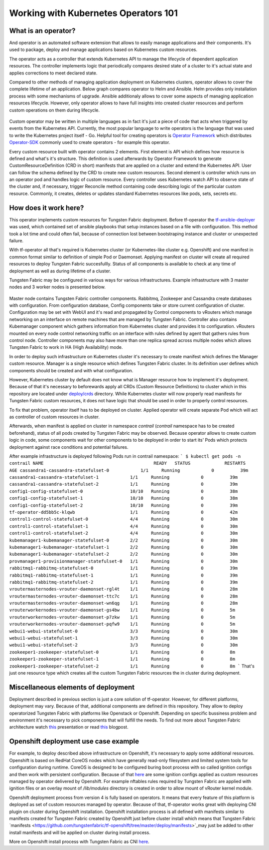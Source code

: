 Working with Kubernetes Operators 101
=====================================

What is an operator?
--------------------

And operator is an automated software extension that allows to easily manage applications and their components.
It's used to package, deploy and manage applications based on Kubernetes custom resources.

The operator acts as a controller that extends Kubernetes API to manage the lifecycle of dependent application resources.
The controller implements logic that periodically compares desired state of a cluster to it's actual state and applies corrections to meet declared state.

Compared to other methods of managing application deployment on Kubernetes clusters, operator allows to cover the complete lifetime of an application.
Below graph compares operator to Helm and Ansible.
Helm provides only installation process with some mechanisms of upgrade.
Ansible additionaly allows to cover some aspects of managing application resources lifecycle.
However, only operator allows to have full insights into created cluster resources and perform custom operations on them during lifecycle.

.. figure:: figures/operator-compared.png

Custom operator may be written in multiple languages as in fact it's just a piece of code  that acts when triggered by events from the Kubernetes API.
Currently, the most popular language to write operators is the language that was used to write the Kubernetes project itself - Go.
Helpful tool for creating operators is `Operator Framework <https://github.com/operator-framework>`_ which distributes
`Operator-SDK <https://github.com/operator-framework/operator-sdk>`_ commonly used to create operators - for example this operator.

Every custom resource built with operator contains 2 elements.
First element is API which defines how resource is defined and what's it's structure.
This definition is used afterwards by Operator Framework to generate CustomResourceDefinition (CRD in short) manifests that
are applied on a cluster and extend the Kubernetes API. User can follow the schema defined by the CRD to create new custom resources.
Second element is controller which runs on an operator pod and handles logic of custom resource.
Every controller uses Kubernetes watch API to observe state of the cluster and, if necessary, trigger Reconcile method
containing code describing logic of the particular custom resource.
Commonly, it creates, deletes or updates standard Kubernetes resources like pods, sets, secrets etc.

How does it work here?
----------------------

This operator implements custom resources for Tungsten Fabric deployment.
Before tf-operator the `tf-ansible-deployer <https://github.com/tungstenfabric/tf-ansible-deployer>`_ was used, which contained
set of ansible playbooks that setup instances based on a file with configuration.
This method took a lot time and could often fail, because of connection lost between bootstraping instance and cluster or unexpected failure.

With tf-operator all that's required is Kubernetes cluster (or Kubernetes-like cluster e.g. Openshift)
and one manifest in common format similar to definition of simple Pod or Daemonset.
Applying manifest on cluster will create all required resources to deploy Tungsten Fabric succesfullly.
Status of all components is available to check at any time of deployment as well as during lifetime of a cluster.

Tungsten Fabric may be configured in various ways for various infrastructures.
Example infrastructure with 3 master nodes and 3 worker nodes is presented below.

.. figure:: figures/operator-tf-scheme.png

Master node contains Tungsten Fabric controller components.
Rabbitmq, Zookeeper and Cassandra create databases with configuration.
From configuration database, Config components take or store current configuration of cluster.
Configuration may be set with WebUI and it's read and propagated by Control components to vRouters which manage networking on an interface
on remote machines that are managed by Tungsten Fabric.
Controller also contains Kubemanager component which gathers information from Kubernetes cluster and provides it to configuration.
vRouters mounted on every node control networking traffic on an interface with rules defined by agent that gathers rules from control node.
Controller components may also have more than one replica spread across multiple nodes which allows Tungsten Fabric to work in HA (High Availability) mode.

In order to deploy such infrastructure on Kubernetes cluster it's necessary to create manifest which defines the Manager custom resource.
Manager is a single resource which defines Tungsten Fabric cluster.
In its definition user defines which components should be created and with what configuration.

However, Kubernetes cluster by default does not know what is Manager resource how to implement it's deployment.
Because of that it's necessary to beforewards apply all CRDs (Custom Resource Definitions) to cluster which in this repository are located under
`deploy/crds <https://github.com/tungstenfabric/tf-operator/tree/master/deploy/crds>`_ directory.
While Kubernetes cluster will now properly read manifests for Tungsten Fabric custom resources, it does not have logic that
should be used in order to properly control resources.

To fix that problem, operator itself has to be deployed on cluster.
Applied operator will create separate Pod which will act as controller of custom resources in cluster.

Afterwards, when manifest is applied on cluster in namespace *contrail* (*contrail* namespace has to be created beforehand),
status of all pods created by Tungsten Fabric may be observed.
Because operator allows to create custom logic in code, some components wait for other components to be deployed in order to start its'
Pods which protects deployment against race conditions and potential failures.

After example infrastructure is deployed following Pods run in contrail namespace:
```
$ kubectl get pods -n contrail
NAME                                          READY   STATUS             RESTARTS   AGE
cassandra1-cassandra-statefulset-0            1/1     Running            0          39m
cassandra1-cassandra-statefulset-1            1/1     Running            0          39m
cassandra1-cassandra-statefulset-2            1/1     Running            0          39m
config1-config-statefulset-0                  10/10   Running            0          38m
config1-config-statefulset-1                  10/10   Running            0          38m
config1-config-statefulset-2                  10/10   Running            0          39m
tf-operator-dd5bb5c-klqwb                     1/1     Running            0          42m
control1-control-statefulset-0                4/4     Running            0          30m
control1-control-statefulset-1                4/4     Running            0          30m
control1-control-statefulset-2                4/4     Running            0          30m
kubemanager1-kubemanager-statefulset-0        2/2     Running            0          30m
kubemanager1-kubemanager-statefulset-1        2/2     Running            0          30m
kubemanager1-kubemanager-statefulset-2        2/2     Running            0          30m
provmanager1-provisionmanager-statefulset-0   1/1     Running            0          30m
rabbitmq1-rabbitmq-statefulset-0              1/1     Running            0          39m
rabbitmq1-rabbitmq-statefulset-1              1/1     Running            0          39m
rabbitmq1-rabbitmq-statefulset-2              1/1     Running            0          39m
vroutermasternodes-vrouter-daemonset-rgl4t    1/1     Running            0          28m
vroutermasternodes-vrouter-daemonset-ttc7c    1/1     Running            0          28m
vroutermasternodes-vrouter-daemonset-wn6qg    1/1     Running            0          28m
vrouterworkernodes-vrouter-daemonset-gs4bw    1/1     Running            0          5m
vrouterworkernodes-vrouter-daemonset-p7zkw    1/1     Running            0          5m
vrouterworkernodes-vrouter-daemonset-pqfw9    1/1     Running            0          5m
webui1-webui-statefulset-0                    3/3     Running            0          30m
webui1-webui-statefulset-1                    3/3     Running            0          30m
webui1-webui-statefulset-2                    3/3     Running            0          30m
zookeeper1-zookeeper-statefulset-0            1/1     Running            0          8m
zookeeper1-zookeeper-statefulset-1            1/1     Running            0          8m
zookeeper1-zookeeper-statefulset-2            1/1     Running            0          8m
```
That's just one resource type which creates all the custom Tungsten Fabric resources the in cluster during deployment.

Miscellaneous elements of deployment
------------------------------------

Deployment described in previous section is just a core solution of tf-operator.
However, for different platforms, deployment may vary.
Because of that, additional components are defined in this repository. They allow to deploy operatorized Tungsten Fabric
with platforms like Openstack or Openshift.
Depending on specific bussiness problem and environment it's necessary to pick components that will fulfill the needs.
To find out more about Tungsten Fabric architecture watch `this <https://wiki.lfnetworking.org/display/LN/2021-02-02+-+TF+Architecture+Overview>`_
presentation or read `this <https://codilime.com/tungsten-fabric-architecture-an-overview/>`_ blogpost.

Openshift deployment use case example
-------------------------------------

For example, to deploy described above infrastructure on Openshift, it's necessary to apply some additional resources.
Openshift is based on RedHat CoreOS nodes which have generally read-only filesystem and limited system tools for configuration during runtime.
CoreOS is designed to be configured buring boot process with so called ignition configs and then work with persistent configuration.
Because of that `here <https://github.com/tungstenfabric/tf-openshift/tree/master/deploy/openshift>`_ are some ignition configs applied as custom resources managed by operator
delivered by Openshift. For example nftables rules required by Tungsten Fabric are applied with ignition files or an overlay mount
of `/lib/modules` directory is created in order to allow mount of vRouter kernel module.

Openshift deployment process from version 4 is fully based on operators.
It means that every feature of this platform is deployed as set of custom resources managed by operator.
Because of that, tf-operator works great with deploying CNI plugin on cluster during Openshift installation.
Openshift installation process is all defined with manifests similar to manifests created for
Tungsten Fabric created by Openshift just before cluster install which means that Tungsten Fabric `manifests <https://github.com/tungstenfabric/tf-openshift/tree/master/deploy/manifests>`_may just be
added to other install manifests and will be applied on cluster during install process.

More on Openshift install process with Tungsten Fabric as CNI `here <https://github.com/tungstenfabric/tf-openshift>`_.
